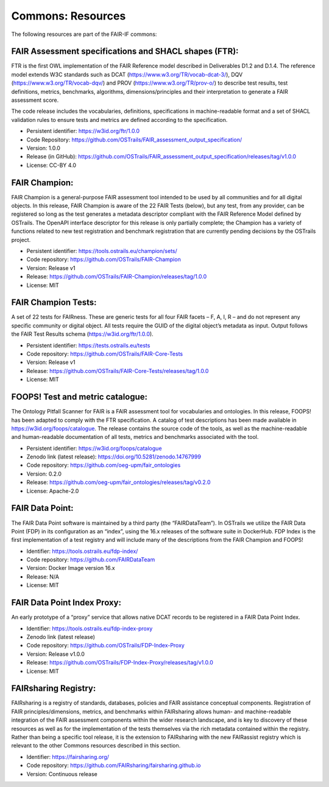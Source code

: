 Commons: Resources
==================

.. page-authors::
    Daniel Garijo

The following resources are part of the FAIR-IF commons:

FAIR Assessment specifications and SHACL shapes (FTR):
-------------------------------------------------------

FTR is the first OWL implementation of the FAIR Reference model described in Deliverables D1.2 and D.1.4. The reference model extends W3C standards such as DCAT (https://www.w3.org/TR/vocab-dcat-3/), DQV (https://www.w3.org/TR/vocab-dqv/) and PROV (https://www.w3.org/TR/prov-o/) to describe test results, test definitions, metrics, benchmarks, algorithms, dimensions/principles and their interpretation to generate a FAIR assessment score.

The code release includes the vocabularies, definitions, specifications in machine-readable format and a set of SHACL validation rules to ensure tests and metrics are defined according to the specification.

- Persistent identifier: https://w3id.org/ftr/1.0.0
- Code Repository: https://github.com/OSTrails/FAIR_assessment_output_specification/
- Version: 1.0.0
- Release (in GitHub): https://github.com/OSTrails/FAIR_assessment_output_specification/releases/tag/v1.0.0
- License: CC-BY 4.0


FAIR Champion:
--------------

FAIR Champion is a general-purpose FAIR assessment tool intended to be used by all communities and for all digital objects. In this release, FAIR Champion is aware of the 22 FAIR Tests (below), but any test, from any provider, can be registered so long as the test generates a metadata descriptor compliant with the FAIR Reference Model defined by OSTrails. The OpenAPI interface descriptor for this release is only partially complete; the Champion has a variety of functions related to new test registration and benchmark registration that are currently pending decisions by the OSTrails project.

- Persistent identifier: https://tools.ostrails.eu/champion/sets/
- Code repository: https://github.com/OSTrails/FAIR-Champion
- Version: Release v1
- Release: https://github.com/OSTrails/FAIR-Champion/releases/tag/1.0.0
- License: MIT


FAIR Champion Tests:
--------------------

A set of 22 tests for FAIRness.  These are generic tests for all four FAIR facets – F, A, I, R – and do not represent any specific community or digital object. All tests require the GUID of the digital object’s metadata as input.  Output follows the FAIR Test Results schema (https://w3id.org/ftr/1.0.0).

- Persistent identifier: https://tests.ostrails.eu/tests
- Code repository:  https://github.com/OSTrails/FAIR-Core-Tests
- Version: Release v1
- Release:  https://github.com/OSTrails/FAIR-Core-Tests/releases/tag/1.0.0
- License: MIT


FOOPS! Test and metric catalogue:
---------------------------------

The Ontology Pitfall Scanner for FAIR is a FAIR assessment tool for vocabularies and ontologies. In this release, FOOPS! has been adapted to comply with the FTR specification. A catalog of test descriptions has been made available in https://w3id.org/foops/catalogue. The release contains the source code of the tools, as well as the machine-readable and human-readable documentation of all tests, metrics and benchmarks associated with the tool.

- Persistent identifier: https://w3id.org/foops/catalogue
- Zenodo link (latest release): https://doi.org/10.5281/zenodo.14767999
- Code repository: https://github.com/oeg-upm/fair_ontologies
- Version: 0.2.0
- Release: https://github.com/oeg-upm/fair_ontologies/releases/tag/v0.2.0
- License: Apache-2.0


FAIR Data Point:
----------------

The FAIR Data Point software is maintained by a third party (the “FAIRDataTeam”). In OSTrails we utilize the FAIR Data Point (FDP) in its configuration as an “index”, using the 16.x releases of the software suite in DockerHub.  FDP Index is the first implementation of a test registry and will include many of the descriptions from the FAIR Champion and FOOPS!

- Identifier: https://tools.ostrails.eu/fdp-index/
- Code repository: https://github.com/FAIRDataTeam
- Version: Docker Image version 16.x
- Release: N/A
- License: MIT


FAIR Data Point Index Proxy:
----------------------------

An early prototype of a “proxy” service that allows native DCAT records to be registered in a FAIR Data Point Index.

- Identifier: https://tools.ostrails.eu/fdp-index-proxy
- Zenodo link (latest release)
- Code repository: https://github.com/OSTrails/FDP-Index-Proxy
- Version:  Release v1.0.0
- Release:  https://github.com/OSTrails/FDP-Index-Proxy/releases/tag/v1.0.0
- License: MIT


FAIRsharing Registry:
---------------------

FAIRsharing is a registry of standards, databases, policies and FAIR assistance conceptual components. Registration of FAIR principles/dimensions, metrics, and benchmarks within FAIRsharing allows human- and machine-readable integration of the FAIR assessment components within the wider research landscape, and is key to discovery of these resources as well as for the implementation of the tests themselves via the rich metadata contained within the registry. Rather than being a specific tool release, it is the extension to FAIRsharing with the new FAIRassist registry which is relevant to the other Commons resources described in this section.

- Identifier: https://fairsharing.org/
- Code repository: https://github.com/FAIRsharing/fairsharing.github.io
- Version:  Continuous release

